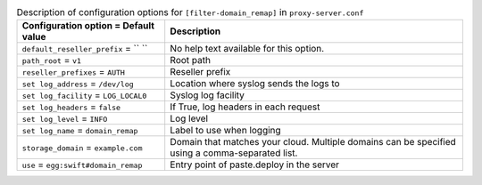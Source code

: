..
  Warning: Do not edit this file. It is automatically generated and your
  changes will be overwritten. The tool to do so lives in the
  openstack-doc-tools repository.

.. list-table:: Description of configuration options for ``[filter-domain_remap]`` in ``proxy-server.conf``
   :header-rows: 1
   :class: config-ref-table

   * - Configuration option = Default value
     - Description
   * - ``default_reseller_prefix`` = `` ``
     - No help text available for this option.
   * - ``path_root`` = ``v1``
     - Root path
   * - ``reseller_prefixes`` = ``AUTH``
     - Reseller prefix
   * - ``set log_address`` = ``/dev/log``
     - Location where syslog sends the logs to
   * - ``set log_facility`` = ``LOG_LOCAL0``
     - Syslog log facility
   * - ``set log_headers`` = ``false``
     - If True, log headers in each request
   * - ``set log_level`` = ``INFO``
     - Log level
   * - ``set log_name`` = ``domain_remap``
     - Label to use when logging
   * - ``storage_domain`` = ``example.com``
     - Domain that matches your cloud. Multiple domains can be specified using a comma-separated list.
   * - ``use`` = ``egg:swift#domain_remap``
     - Entry point of paste.deploy in the server
